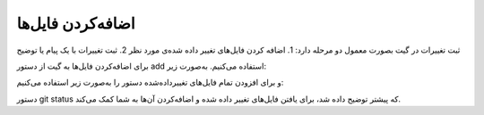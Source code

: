 اضافه‌کردن فایل‌ها
====

ثبت تغییرات در گیت بصورت معمول دو مرحله دارد:
1. اضافه کردن فایل‌های تغییر داده شده‌ی مورد نظر
2. ثبت تغییرات با یک پیام یا توضیح

برای اضافه‌کردن فایل‌ها به گیت از دستور add استفاده می‌کنیم. به‌صورت زیر:

.. code-block:: bash
  git add فایل۱ فایل۲ فایل۳

و برای افزودن تمام فایل‌های تغییرداده‌شده دستور را به‌صورت زیر استفاده می‌کنیم:

.. code-block:: bash
  git add .


دستور git status که پیشتر توضیح داده شد، برای یافتن فایل‌های تغییر داده شده و اضافه‌کردن آن‌ها به شما کمک می‌کند.
